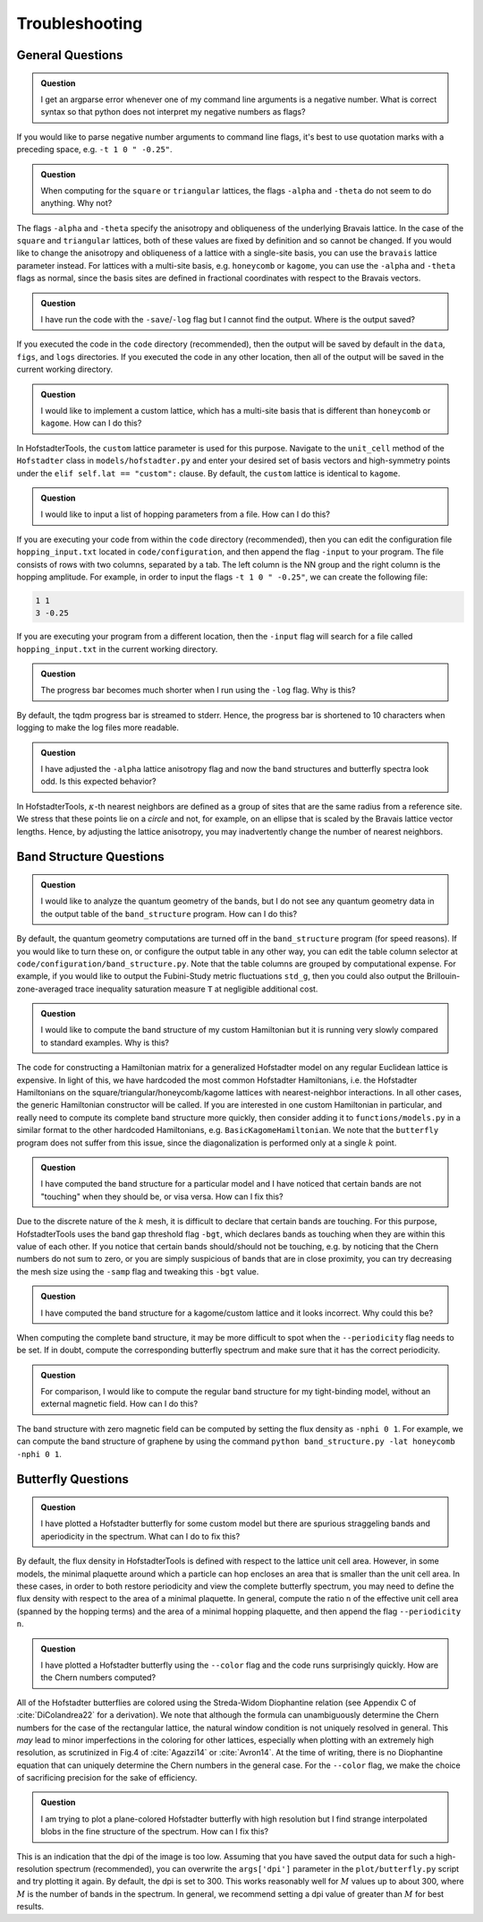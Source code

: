 Troubleshooting
===============

General Questions
-----------------

.. admonition:: Question

	I get an argparse error whenever one of my command line arguments is a negative number. What is correct syntax so that python does not interpret my negative numbers as flags?

If you would like to parse negative number arguments to command line flags, it's best to use quotation marks with a preceding space, e.g. ``-t 1 0 " -0.25"``.

.. admonition:: Question

	When computing for the ``square`` or ``triangular`` lattices, the flags ``-alpha`` and ``-theta`` do not seem to do anything. Why not?

The flags ``-alpha`` and ``-theta`` specify the anisotropy and obliqueness of the underlying Bravais lattice. In the case of the ``square`` and ``triangular`` lattices, both of these values are fixed by definition and so cannot be changed. If you would like to change the anisotropy and obliqueness of a lattice with a single-site basis, you can use the ``bravais`` lattice parameter instead. For lattices with a multi-site basis, e.g. ``honeycomb`` or ``kagome``, you can use the ``-alpha`` and ``-theta`` flags as normal, since the basis sites are defined in fractional coordinates with respect to the Bravais vectors.

.. admonition:: Question

	I have run the code with the ``-save``/``-log`` flag but I cannot find the output. Where is the output saved?

If you executed the code in the ``code`` directory (recommended), then the output will be saved by default in the ``data``, ``figs``, and ``logs`` directories. If you executed the code in any other location, then all of the output will be saved in the current working directory.

.. admonition:: Question

	I would like to implement a custom lattice, which has a multi-site basis that is different than ``honeycomb`` or ``kagome``. How can I do this?

In HofstadterTools, the ``custom`` lattice parameter is used for this purpose. Navigate to the ``unit_cell`` method of the ``Hofstadter`` class in ``models/hofstadter.py`` and enter your desired set of basis vectors and high-symmetry points under the ``elif self.lat == "custom":`` clause. By default, the ``custom`` lattice is identical to ``kagome``.

.. admonition:: Question

	I would like to input a list of hopping parameters from a file. How can I do this?

If you are executing your code from within the ``code`` directory (recommended), then you can edit the configuration file ``hopping_input.txt`` located in ``code/configuration``, and then append the flag ``-input`` to your program. The file consists of rows with two columns, separated by a tab. The left column is the NN group and the right column is the hopping amplitude. For example, in order to input the flags ``-t 1 0 " -0.25"``, we can create the following file:

.. code:: console

		1 1
		3 -0.25

If you are executing your program from a different location, then the ``-input`` flag will search for a file called ``hopping_input.txt`` in the current working directory.

.. admonition:: Question

	The progress bar becomes much shorter when I run using the ``-log`` flag. Why is this?

By default, the tqdm progress bar is streamed to stderr. Hence, the progress bar is shortened to 10 characters when logging to make the log files more readable.

.. admonition:: Question

	I have adjusted the ``-alpha`` lattice anisotropy flag and now the band structures and butterfly spectra look odd. Is this expected behavior?

In HofstadterTools, :math:`\kappa`-th nearest neighbors are defined as a group of sites that are the same radius from a reference site. We stress that these points lie on a *circle* and not, for example, on an ellipse that is scaled by the Bravais lattice vector lengths. Hence, by adjusting the lattice anisotropy, you may inadvertently change the number of nearest neighbors.

Band Structure Questions
------------------------

.. admonition:: Question

	I would like to analyze the quantum geometry of the bands, but I do not see any quantum geometry data in the output table of the ``band_structure`` program. How can I do this?

By default, the quantum geometry computations are turned off in the ``band_structure`` program (for speed reasons). If you would like to turn these on, or configure the output table in any other way, you can edit the table column selector at ``code/configuration/band_structure.py``. Note that the table columns are grouped by computational expense. For example, if you would like to output the Fubini-Study metric fluctuations ``std_g``, then you could also output the Brillouin-zone-averaged trace inequality saturation measure ``T``  at negligible additional cost.

.. admonition:: Question

	I would like to compute the band structure of my custom Hamiltonian but it is running very slowly compared to standard examples. Why is this?

The code for constructing a Hamiltonian matrix for a generalized Hofstadter model on any regular Euclidean lattice is expensive. In light of this, we have hardcoded the most common Hofstadter Hamiltonians, i.e. the Hofstadter Hamiltonians on the square/triangular/honeycomb/kagome lattices with nearest-neighbor interactions. In all other cases, the generic Hamiltonian constructor will be called. If you are interested in one custom Hamiltonian in particular, and really need to compute its complete band structure more quickly, then consider adding it to ``functions/models.py`` in a similar format to the other hardcoded Hamiltonians, e.g. ``BasicKagomeHamiltonian``. We note that the ``butterfly`` program does not suffer from this issue, since the diagonalization is performed only at a single :math:`k` point.

.. admonition:: Question

	I have computed the band structure for a particular model and I have noticed that certain bands are not "touching" when they should be, or visa versa. How can I fix this?

Due to the discrete nature of the :math:`k` mesh, it is difficult to declare that certain bands are touching. For this purpose, HofstadterTools uses the band gap threshold flag ``-bgt``, which declares bands as touching when they are within this value of each other. If you notice that certain bands should/should not be touching, e.g. by noticing that the Chern numbers do not sum to zero, or you are simply suspicious of bands that are in close proximity, you can try decreasing the mesh size using the ``-samp`` flag and tweaking this ``-bgt`` value.

.. admonition:: Question

	I have computed the band structure for a kagome/custom lattice and it looks incorrect. Why could this be?

When computing the complete band structure, it may be more difficult to spot when the ``--periodicity`` flag needs to be set. If in doubt, compute the corresponding butterfly spectrum and make sure that it has the correct periodicity.

.. admonition:: Question

	For comparison, I would like to compute the regular band structure for my tight-binding model, without an external magnetic field. How can I do this?

The band structure with zero magnetic field can be computed by setting the flux density as ``-nphi 0 1``. For example, we can compute the band structure of graphene by using the command ``python band_structure.py -lat honeycomb -nphi 0 1``.

Butterfly Questions
-------------------

.. admonition:: Question

	I have plotted a Hofstadter butterfly for some custom model but there are spurious straggeling bands and aperiodicity in the spectrum. What can I do to fix this?

By default, the flux density in HofstadterTools is defined with respect to the lattice unit cell area. However, in some models, the minimal plaquette around which a particle can hop encloses an area that is smaller than the unit cell area. In these cases, in order to both restore periodicity and view the complete butterfly spectrum, you may need to define the flux density with respect to the area of a minimal plaquette. In general, compute the ratio ``n`` of the effective unit cell area (spanned by the hopping terms) and the area of a minimal hopping plaquette, and then append the flag ``--periodicity n``.

.. admonition:: Question

	I have plotted a Hofstadter butterfly using the ``--color`` flag and the code runs surprisingly quickly. How are the Chern numbers computed?

All of the Hofstadter butterflies are colored using the Streda-Widom Diophantine relation (see Appendix C of :cite:`DiColandrea22` for a derivation). We note that although the formula can unambiguously determine the Chern numbers for the case of the rectangular lattice, the natural window condition is not uniquely resolved in general. This *may* lead to minor imperfections in the coloring for other lattices, especially when plotting with an extremely high resolution, as scrutinized in Fig.4 of :cite:`Agazzi14` or :cite:`Avron14`. At the time of writing, there is no Diophantine equation that can uniquely determine the Chern numbers in the general case. For the ``--color`` flag, we make the choice of sacrificing precision for the sake of efficiency.

.. admonition:: Question

	I am trying to plot a plane-colored Hofstadter butterfly with high resolution but I find strange interpolated blobs in the fine structure of the spectrum. How can I fix this?

This is an indication that the dpi of the image is too low. Assuming that you have saved the output data for such a high-resolution spectrum (recommended), you can overwrite the ``args['dpi']`` parameter in the ``plot/butterfly.py`` script and try plotting it again. By default, the dpi is set to 300. This works reasonably well for :math:`M` values up to about 300, where :math:`M` is the number of bands in the spectrum. In general, we recommend setting a dpi value of greater than :math:`M` for best results.